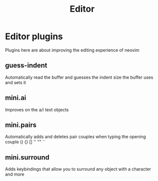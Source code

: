 #+title: Editor

* Editor plugins
Plugins here are about improving the editing experience of neovim
** *guess-indent*
Automatically read the buffer and guesses the indent size
the buffer uses and sets it
** mini.ai
Improves on the a/i text objects
** *mini.pairs*
Automatically adds and deletes pair couples when typing the
opening couple () {} [] '' "" ``
** *mini.surround*
Adds keybindings that allow you to surround any object with
a character and more

